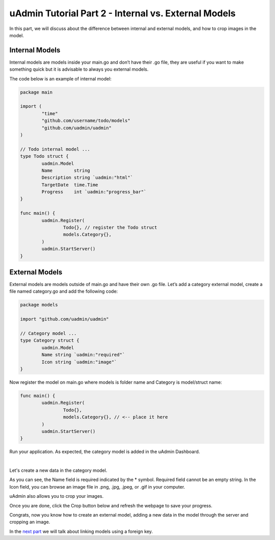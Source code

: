 uAdmin Tutorial Part 2 - Internal vs. External Models
=====================================================
In this part, we will discuss about the difference between internal and external models, and how to crop images in the model.

Internal Models
^^^^^^^^^^^^^^^
Internal models are models inside your main.go and don’t have their .go file, they are useful if you want to make something quick but it is advisable to always you external models.

The code below is an example of internal model:

.. code-block:: go

    package main

    import (
	    "time"
	    "github.com/username/todo/models"
	    "github.com/uadmin/uadmin"
    )

    // Todo internal model ... 
    type Todo struct {
	    uadmin.Model
	    Name        string
	    Description string `uadmin:"html"`
	    TargetDate  time.Time
	    Progress    int `uadmin:"progress_bar"`
    }

    func main() {
	    uadmin.Register(
		    Todo{}, // register the Todo struct
		    models.Category{},
	    )
	    uadmin.StartServer()
    }

External Models
^^^^^^^^^^^^^^^^
External models are models outside of main.go and have their own .go file. Let’s add a category external model, create a file named category.go and add the following code:

.. code-block:: go

    package models

    import "github.com/uadmin/uadmin"

    // Category model ...
    type Category struct {
	    uadmin.Model
	    Name string `uadmin:"required"`
	    Icon string `uadmin:"image"`
    }

Now register the model on main.go where models is folder name and Category is model/struct name:

.. code-block:: go

    func main() {
	    uadmin.Register(
		    Todo{},
		    models.Category{}, // <-- place it here
	    )
	    uadmin.StartServer()
    }

Run your application. As expected, the category model is added in the uAdmin Dashboard.

.. image:: assets/categorymodelselected.png

|

Let's create a new data in the category model.

.. image:: assets/categorywithtagapplied.png

As you can see, the Name field is required indicated by the * symbol. Required field cannot be an empty string. In the Icon field, you can browse an image file in .png, .jpg, .jpeg, or .gif in your computer.

uAdmin also allows you to crop your images.

.. image:: assets/cropiconhighlighted.png

.. image:: assets/croppedicon.png

Once you are done, click the Crop button below and refresh the webpage to save your progress.

Congrats, now you know how to create an external model, adding a new data in the model through the server and cropping an image.

In the `next part`_ we will talk about linking models using a foreign key.

.. _next part: https://uadmin.readthedocs.io/en/latest/tutorial/part3.html
